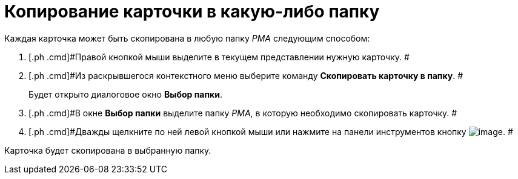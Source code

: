 = Копирование карточки в какую-либо папку

Каждая карточка может быть скопирована в любую папку _РМА_ следующим способом:

. [.ph .cmd]#Правой кнопкой мыши выделите в текущем представлении нужную карточку. #
. [.ph .cmd]#Из раскрывшегося контекстного меню выберите команду [.ph .uicontrol]*Скопировать карточку в папку*. #
+
Будет открыто диалоговое окно [.keyword .wintitle]*Выбор папки*.
. [.ph .cmd]#В окне [.keyword .wintitle]*Выбор папки* выделите папку _РМА_, в которую необходимо скопировать карточку. #
. [.ph .cmd]#Дважды щелкните по ней левой кнопкой мыши или нажмите на панели инструментов кнопку image:img/Buttons/Select_check.png[image]. #

Карточка будет скопирована в выбранную папку.
